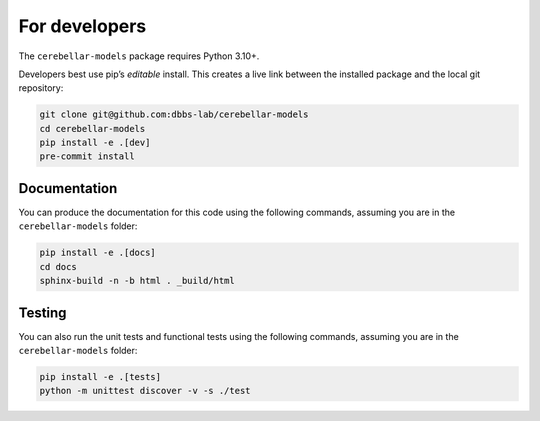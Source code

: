 For developers
---------------
The ``cerebellar-models`` package requires Python 3.10+.

Developers best use pip’s *editable* install. This creates a live link between the installed package
and the local git repository:

.. code-block:: bash

    git clone git@github.com:dbbs-lab/cerebellar-models
    cd cerebellar-models
    pip install -e .[dev]
    pre-commit install

Documentation
~~~~~~~~~~~~~

You can produce the documentation for this code using the following commands, assuming you are in
the ``cerebellar-models`` folder:

.. code-block:: bash

   pip install -e .[docs]
   cd docs
   sphinx-build -n -b html . _build/html

Testing
~~~~~~~
You can also run the unit tests and functional tests using the following commands, assuming you are
in the ``cerebellar-models`` folder:

.. code-block:: bash

   pip install -e .[tests]
   python -m unittest discover -v -s ./test
